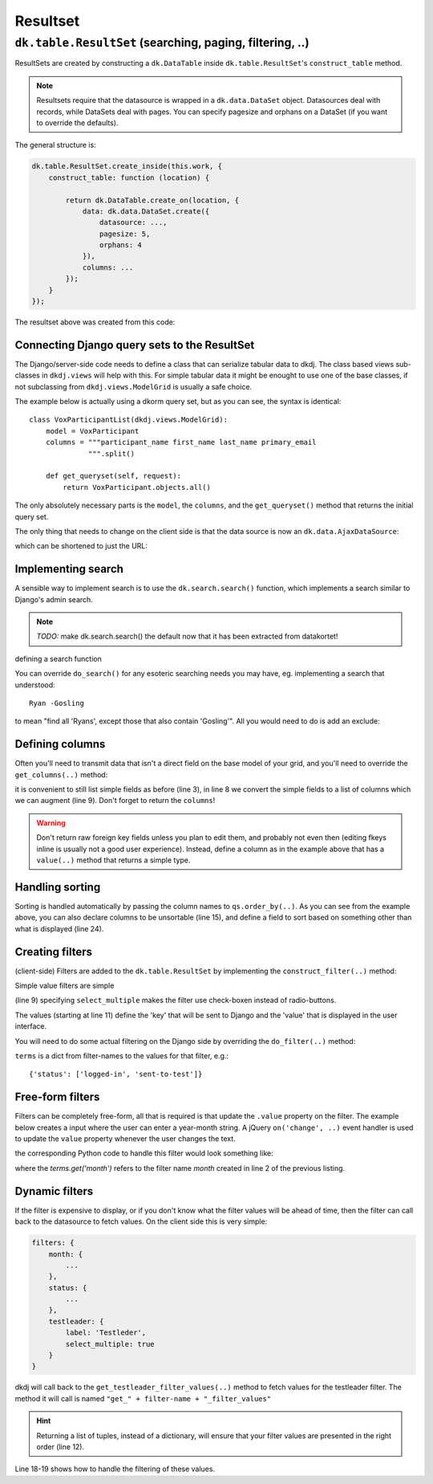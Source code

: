 .. -*- coding: utf-8 -*-

---------
Resultset
---------

``dk.table.ResultSet`` (searching, paging, filtering, ..)
========================================================================
ResultSets are created by constructing a ``dk.DataTable`` inside ``dk.table.ResultSet``'s
``construct_table`` method.

.. image:: /images/resultset-sample.png

.. note:: Resultsets require that the datasource is wrapped in a ``dk.data.DataSet`` object.
          Datasources deal with records, while DataSets deal with pages. You can specify
          pagesize and orphans on a DataSet (if you want to override the defaults).


The general structure is:

.. code-block:: javascript

    dk.table.ResultSet.create_inside(this.work, {
        construct_table: function (location) {

            return dk.DataTable.create_on(location, {
                data: dk.data.DataSet.create({
                    datasource: ...,
                    pagesize: 5,
                    orphans: 4
                }),
                columns: ...
            });
        }
    });

The resultset above was created from this code:


.. code-block:: javascript
    :linenos:

    dk.table.ResultSet.create_inside(this.work, {
        construct_table: function (location, downloadwidget) {
            return dk.DataTable.create_on(location, {
                classes: ['table table-bordered table-hover table-condensed'],
                download: downloadwidget,

                data: dk.data.DataSet.create({
                    datasource: dk.data.ArraySource.create([
                        {project: 'first', work: '1:03:57'},
                        {project: 'aTiktok', work: '2:44:57'},
                        {project: 'bGenerelt NT', work: '1:03:57'},
                        {project: 'cTiktok', work: '2:44:57'},
                        {project: 'dGenerelt NT', work: '1:03:57'},
                        {project: 'eTiktok', work: '2:44:57'},
                        {project: 'fGenerelt NT', work: '1:03:57'},
                        {project: 'gTiktok', work: '2:44:57'},
                        {project: 'hGenerelt NT', work: '1:03:57'},
                        {project: 'iTiktok', work: '2:44:57'},
                        {project: 'jGenerelt NT', work: '1:03:57'},
                        {project: 'kTiktok', work: '2:44:57'},
                        {project: 'last', work: '1:06:43'}
                    ]),
                    pagesize: 5,
                    orphans: 4
                }),

                columns: {
                    project: {label: 'Prosjekt'},
                    work: {label: 'Arbeid'}
                }
            });
        }
    });


Connecting Django query sets to the ResultSet
--------------------------------------------------
The Django/server-side code needs to define a class that can serialize tabular data to dkdj.
The class based views sub-classes in ``dkdj.views`` will help with this.  For simple tabular
data it might be enought to use one of the base classes, if not subclassing from ``dkdj.views.ModelGrid``
is usually a safe choice.

The example below is actually using a dkorm query set, but as you can see, the syntax is identical::

    class VoxParticipantList(dkdj.views.ModelGrid):
        model = VoxParticipant
        columns = """participant_name first_name last_name primary_email
                  """.split()

        def get_queryset(self, request):
            return VoxParticipant.objects.all()

The only absolutely necessary parts is the ``model``, the ``columns``, and the ``get_queryset()`` method
that returns the initial query set.

The only thing that needs to change on the client side is that the data source is now an ``dk.data.AjaxDataSource``:

.. code-block:: javascript
    :linenos:
    :emphasize-lines: 9-11

    dk.table.ResultSet.create_on('#participant-list', {
        construct_table: function (location, downloadwidget) {
            return dk.DataTable.create_on(location, {
                classes: ['table table-bordered table-hover table-condensed'],
                download: downloadwidget,

                data: dk.data.Data.create({
                    pagesize: 15,
                    datasource: dk.data.AjaxDataSource.create({
                        url: '{{ username }}/'
                    })
                }),
                columns: {
                    participant_name: {
                        label: 'Brukernavn',
                        format: function (v) {
                            return $('<a/>', {
                                href: `../participant/${v}/`
                            }).text(v);
                        }
                    },
                    first_name: {label: 'Fornavn'},
                    last_name: {label: 'Etternavn'},
                    primary_email: {label: 'EPost'}
                }
            });
        }
    });

which can be shortened to just the URL:

.. code-block:: javascript
    :linenos:
    :emphasize-lines: 9

    dk.table.ResultSet.create_on('#participant-list', {
        construct_table: function (location, downloadwidget) {
            return dk.DataTable.create_on(location, {
                classes: ['table table-bordered table-hover table-condensed'],
                download: downloadwidget,

                data: dk.data.Data.create({
                    pagesize: 15,
                    datasource: '{{ username }}/'
                }),
                columns: {
                    participant_name: {
                        label: 'Brukernavn',
                        format: function (v) {
                            return $('<a/>', {
                                href: `../participant/${v}/`
                            }).text(v);
                        }
                    },
                    first_name: {label: 'Fornavn'},
                    last_name: {label: 'Etternavn'},
                    primary_email: {label: 'EPost'}
                }
            });
        }
    });


Implementing search
--------------------------------------------------
A sensible way to implement search is to use the ``dk.search.search()`` function, which implements
a search similar to Django's admin search.

.. note::
   *TODO:* make dk.search.search() the default now that it has been extracted from datakortet!

defining a search function

.. code-block:: javascript
    :linenos:
    :emphasize-lines: 7-8

    class VoxParticipantList(dkdj.views.ModelGrid):
        model = VoxParticipant
        columns = """participant_name first_name last_name primary_email
                  """.split()
        default_sort = '-participant_name'

        def do_search(self, qs, terms):
            return search.search(self.model, terms, qs, ['participant_name'])

        def get_queryset(self, request):
            return VoxParticipant.objects.all()

You can override ``do_search()`` for any esoteric searching needs you may have, eg. implementing a search
that understood::

    Ryan -Gosling

to mean "find all 'Ryans', except those that also contain 'Gosling'".  All you would need to do is add
an exclude:

.. code-block:: python
    :linenos:
    :emphasize-lines: 4,9-10

        def do_search(self, qs, terms):
            termlist = terms.split()
            pos_terms = [t for t in termlist if not t.startswith('-')]
            neg_terms = [t for t in termlist if     t.startswith('-')]
            qs = search.search(self.model,
                               " ".join(pos_terms),
                               qs,
                               ['first_name', 'last_name'])
            for t in neg_terms:
                qs = qs.exclude(last_name=t[1:])  # remove the minus
            return qs


Defining columns
--------------------------------------------------
Often you'll need to transmit data that isn't a direct field on the base model of your grid, and you'll
need to override the ``get_columns(..)`` method:

.. code-block:: python
    :linenos:
    :emphasize-lines: 3, 8, 10

    class ProgressDataSource(dkdj.views.ModelGrid):
        model = Progress
        columns = "start end status".split()
        default_sort = '-start'
        ...

        def get_columns(self, request, qs, object_list):
            columns = super(ProgressDataSource, self).get_columns(request, qs, object_list)
            ...
            return columns

it is convenient to still list simple fields as before (line 3), in line 8 we convert the simple fields
to a list of columns which we can augment (line 9).  Don't forget to return the ``columns``!

.. code-block:: python
    :linenos:
    :emphasize-lines: 13-26

    class ProgressDataSource(dkdj.views.ModelGrid):
        model = Progress
        columns = "start end status".split()
        default_sort = '-start'

        def get_queryset(self, request, tl):  # pylint:disable=W0221
            dkhttp.debug_info(request)
            return Progress.objects.select_related()

        def get_columns(self, request, qs, object_list):
            columns = super(ProgressDataSource, self).get_columns(request, qs, object_list)

            @columns.append
            class photo(Column):
                sortable = False
                def value(self, item):
                    photo = item.candidate.bfp_registration.photo
                    if not photo:
                        return ""
                    return "<img style='max-width: 60px;' src='%s'>" % photo.get_size(width=100).url()

            @columns.append
            class testleader(Column):
                sort_field = 'testleader__username'
                def value(self, item):
                    return item.testleader.username

            return columns

.. warning:: Don't return raw foreign key fields unless you plan to edit them, and probably not even
             then (editing fkeys inline is usually not a good user experience). Instead, define
             a column as in the example above that has a ``value(..)`` method that returns a simple
             type.

Handling sorting
--------------------------------------------------
Sorting is handled automatically by passing the column names to ``qs.order_by(..)``.
As you can see from the example above, you can also declare columns to be unsortable (line 15), and
define a field to sort based on something other than what is displayed (line 24).


Creating filters
--------------------------------------------------
(client-side) Filters are added to the ``dk.table.ResultSet`` by implementing the ``construct_filter(..)``
method:

.. code-block:: javascript
   :linenos:
   :emphasize-lines: 3

    dk.table.ResultSet.create_on(id, {

        construct_filter: function (location, dataset) { ... },

        construct_table: function (location, downloadwidget) {
            return dk.DataTable.create_on(location, { ... });
        }
    });

Simple value filters are simple

.. code-block:: javascript
   :linenos:
   :emphasize-lines: 9, 11-14

    return dk.table.ResultSet.create_on(id, {

        construct_filter: function (location, dataset) {
            return dk.filter.DataFilter.create_on(filterbox, {
                dataset: self.dataset,
                filters: {
                    status: {
                        label: 'Status',
                        select_multiple: true,
                        values: {
                            'logged-in': 'Innlogget',
                            'sent-to-test': 'Sendt til QM',
                            'finished-pass': 'Bestått',
                            'finished-fail': 'Ikke bestått',
                        }
                    }
                }
            });

        },

        construct_table: function (location, downloadwidget) {
            return dk.DataTable.create_on(location, { ... });
        }
    });

(line 9) specifying ``select_multiple`` makes the filter use check-boxen instead of radio-buttons.

The values (starting at line 11) define the 'key' that will be sent to Django and the 'value' that
is displayed in the user interface.

You will need to do some actual filtering on the Django side by overriding the ``do_filter(..)``
method:

.. code-block:: python
   :linenos:
   :emphasize-lines: 6-9

    class ProgressDataSource(dkdj.views.ModelGrid):
        model = Progress
        columns = "start end status".split()
        default_sort = '-start'

        def do_filter(self, qs, terms):
            if terms.get('status'):  # check if the status filter was included
                qs = qs.filter(status__in=terms['status'])
            return qs

``terms`` is a dict from filter-names to the values for that filter, e.g.::

    {'status': ['logged-in', 'sent-to-test']}


Free-form filters
--------------------------------------------------
Filters can be completely free-form, all that is required is that update the ``.value``
property on the filter. The example below creates a input where the user
can enter a year-month string.  A jQuery ``on('change', ..)`` event handler is used to update the
``value`` property whenever the user changes the text.

.. code-block:: javascript
   :linenos:
   :emphasize-lines: 5,13

    filters: {
        month: {
            label: 'Måned <small>åååå-mm</small>',

            construct_filter: function (location, filter) {
                var inputgrp = $('<div/>').addClass('input-group');
                var mnth = $('<input/>', {type: 'month', placeholder: 'åååå-mm'}).addClass('form-control');
                var nxt = $('<button>&rsaquo;</button>').addClass('input-group-addon');
                inputgrp.append(mnth).append(nxt);
                this.widget = location.append(inputgrp);

                $(this.widget).find('input[type=month]').on('change', function () {
                    filter.value = $(this).val();
                    dk.trigger(filter, 'change', filter);
                });
            }
        },

the corresponding Python code to handle this filter would look something like:

.. code-block:: python
   :linenos:
   :emphasize-lines: 2

    def do_filter(self, qs, terms):
        if terms.get('month'):
            yr, mnth = terms['month'].split('-')
            month = ttcal.Month(int(yr, 10), int(mnth, 10))
            qs = qs.filter(start__range=(month.first, month.last))
        return qs

where the `terms.get('month')` refers to the filter name `month` created in line 2 of the previous listing.

Dynamic filters
--------------------------------------------------
If the filter is expensive to display, or if you don't know what the filter values will be
ahead of time, then the filter can call back to the datasource to fetch values. On the client
side this is very simple:

.. code-block:: javascript

    filters: {
        month: {
            ...
        },
        status: {
            ...
        },
        testleader: {
            label: 'Testleder',
            select_multiple: true
        }
    }

dkdj will call back to the ``get_testleader_filter_values(..)`` method to fetch values for the
testleader filter. The method it will call is named ``"get_" + filter-name + "_filter_values"``

.. code-block:: python
   :linenos:
   :emphasize-lines: 12, 18-19

    class ProgressDataSource(dkdj.views.ModelGrid):
        model = Progress
        columns = "start end status".split()
        default_sort = '-start'

        def get_testleader_filter_values(self, request, *args, **kwargs):
            """Returns a mapping representing the BFPTestLeaders that belong to the
               same testcenter as the current testleader.
            """
            tlname = kwargs['tl']  # 'tl' is a url parameter
            testleader = BFPTestLeader.objects.get(user__username=tlname)
            return [(tl.id, tl.user.username)
                    for tl in BFPTestLeader.objects.filter(
                        tctr=testleader.tctr
                    ).order_by('user__username')]

        def do_filter(self, qs, terms):
            if terms.get('testleader'):
                qs = qs.filter(testleader__bfp_testleader__id__in=terms['testleader'])
            if terms.get('month'):
                yr, mnth = terms['month'].split('-')
                month = ttcal.Month(int(yr, 10), int(mnth, 10))
                qs = qs.filter(start__range=(month.first, month.last))
            if terms.get('status'):
                qs = qs.filter(status__in=terms['status'])
            return qs

.. hint::  Returning a list of tuples, instead of a dictionary, will ensure that
           your filter values are presented in the right order (line 12).

Line 18-19 shows how to handle the filtering of these values.























